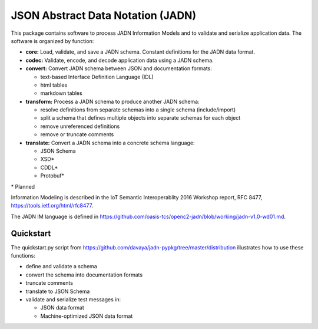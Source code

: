 **********************************
JSON Abstract Data Notation (JADN)
**********************************

This package contains software to process JADN Information Models and to validate
and serialize application data.  The software is organized by function:

* **core:** Load, validate, and save a JADN schema.  Constant definitions for the JADN data format.
* **codec:** Validate, encode, and decode application data using a JADN schema.
* **convert:** Convert JADN schema between JSON and documentation formats:

  * text-based Interface Definition Language (IDL)
  * html tables
  * markdown tables

* **transform:** Process a JADN schema to produce another JADN schema:

  * resolve definitions from separate schemas into a single schema (include/import)
  * split a schema that defines multiple objects into separate schemas for each object
  * remove unreferenced definitions
  * remove or truncate comments

* **translate:** Convert a JADN schema into a concrete schema language:

  * JSON Schema
  * XSD*
  * CDDL*
  * Protobuf*

\* Planned

Information Modeling is described in the IoT Semantic Interoperablity 2016 Workshop report,
RFC 8477, https://tools.ietf.org/html/rfc8477.

The JADN IM language is defined in https://github.com/oasis-tcs/openc2-jadn/blob/working/jadn-v1.0-wd01.md.

Quickstart
##########

The quickstart.py script from https://github.com/davaya/jadn-pypkg/tree/master/distribution
illustrates how to use these functions:

* define and validate a schema
* convert the schema into documentation formats
* truncate comments
* translate to JSON Schema
* validate and serialize test messages in:

  * JSON data format
  * Machine-optimized JSON data format